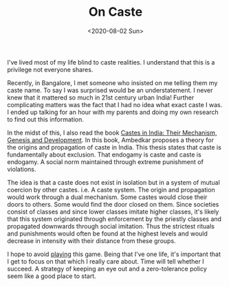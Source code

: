 #+hugo_base_dir: ../
#+date: <2020-08-02 Sun>
#+hugo_tags: essay mental-model human-mental-model
#+hugo_categories: essay
#+TITLE: On Caste

  I've lived most of my life blind to caste realities. I understand that this is a privilege not everyone shares.

  Recently, in Bangalore, I met someone who insisted on me telling them my caste name. To say I was surprised would be an understatement. I never knew that it mattered so much in 21st century urban India! Further complicating matters was the fact that I had no idea what exact caste I was. I ended up talking for an hour with my parents and doing my own research to find out this information.

  In the midst of this, I also read the book [[https://www.goodreads.com/book/show/13397723-castes-in-india][Castes in India: Their Mechanism, Genesis and Development]]. In this book, Ambedkar proposes a theory for the origins and propagation of caste in India. This thesis states that caste is fundamentally about exclusion. That endogamy is caste and caste is endogamy. A social norm maintained through extreme punishment of violations.

  The idea is that a caste does not exist in isolation but in a system of mutual coercion by other castes. i.e. A caste system. The origin and propagation would work through a dual mechanism. Some castes would close their doors to others. Some would find the door closed on them. Since societies consist of classes and since lower classes imitate higher classes, it's likely that this system originated through enforcement by the priestly classes and propagated downwards through social imitation. Thus the strictest rituals and punishments would often be found at the highest levels and would decrease in intensity with their distance from these groups.

  I hope to avoid [[https://nav.al/stupid-games][playing]] this game. Being that I've one life, it's important that I get to focus on that which I really care about. Time will tell whether I succeed. A strategy of keeping an eye out and a zero-tolerance policy seem like a good place to start.
